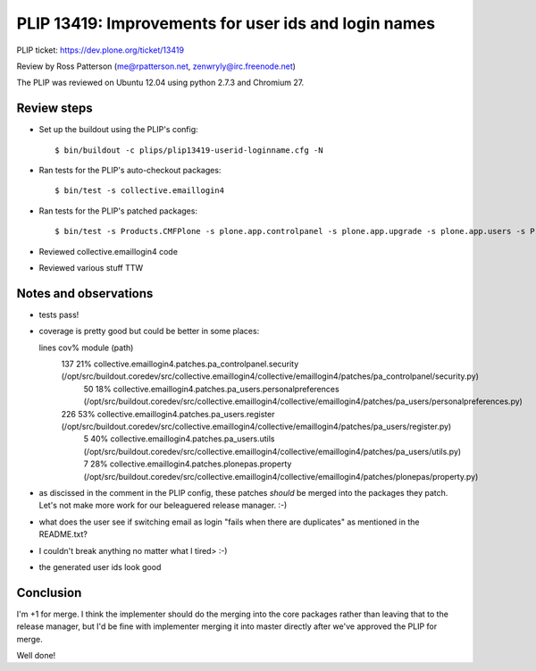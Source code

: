 PLIP 13419: Improvements for user ids and login names
=====================================================

PLIP ticket: https://dev.plone.org/ticket/13419

Review by Ross Patterson (me@rpatterson.net, zenwryly@irc.freenode.net)

The PLIP was reviewed on Ubuntu 12.04 using python 2.7.3 and Chromium 27.


Review steps
------------

- Set up the buildout using the PLIP's config::

  $ bin/buildout -c plips/plip13419-userid-loginname.cfg -N

- Ran tests for the PLIP's auto-checkout packages::

  $ bin/test -s collective.emaillogin4

- Ran tests for the PLIP's patched packages::

  $ bin/test -s Products.CMFPlone -s plone.app.controlpanel -s plone.app.upgrade -s plone.app.users -s Products.PlonePAS

- Reviewed collective.emaillogin4 code

- Reviewed various stuff TTW


Notes and observations
----------------------

- tests pass!

- coverage is pretty good but could be better in some places::

  lines   cov%   module   (path)
    137    21%   collective.emaillogin4.patches.pa_controlpanel.security   (/opt/src/buildout.coredev/src/collective.emaillogin4/collective/emaillogin4/patches/pa_controlpanel/security.py)
     50    18%   collective.emaillogin4.patches.pa_users.personalpreferences   (/opt/src/buildout.coredev/src/collective.emaillogin4/collective/emaillogin4/patches/pa_users/personalpreferences.py)
    226    53%   collective.emaillogin4.patches.pa_users.register   (/opt/src/buildout.coredev/src/collective.emaillogin4/collective/emaillogin4/patches/pa_users/register.py)
      5    40%   collective.emaillogin4.patches.pa_users.utils   (/opt/src/buildout.coredev/src/collective.emaillogin4/collective/emaillogin4/patches/pa_users/utils.py)
      7    28%   collective.emaillogin4.patches.plonepas.property   (/opt/src/buildout.coredev/src/collective.emaillogin4/collective/emaillogin4/patches/plonepas/property.py)

- as discissed in the comment in the PLIP config, these patches
  *should* be merged into the packages they patch.  Let's not make
  more work for our beleaguered release manager.  :-)

- what does the user see if switching email as login "fails when there
  are duplicates" as mentioned in the README.txt?

- I couldn't break anything no matter what I tired>  :-)

- the generated user ids look good


Conclusion
----------

I'm +1 for merge.  I think the implementer should do the merging into
the core packages rather than leaving that to the release manager, but
I'd be fine with implementer merging it into master directly after
we've approved the PLIP for merge.

Well done!

